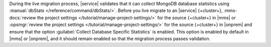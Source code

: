 During the live migration process, |service| validates that it can collect
MongoDB database statistics using :manual:`dbStats </reference/command/dbStats/>`.
Before you live migrate to an |service| {+cluster+},
:mms-docs:`review the project settings </tutorial/manage-project-settings/>`
for the source {+cluster+} in |mms| or :opsmgr:`review the project settings </tutorial/manage-project-settings/>`
for the source {+cluster+} in |onprem| and ensure that the option
:guilabel:`Collect Database Specific Statistics` is enabled. This option
is enabled by default in |mms| or |onprem|, and it should remain enabled
so that the migration process passes validation.